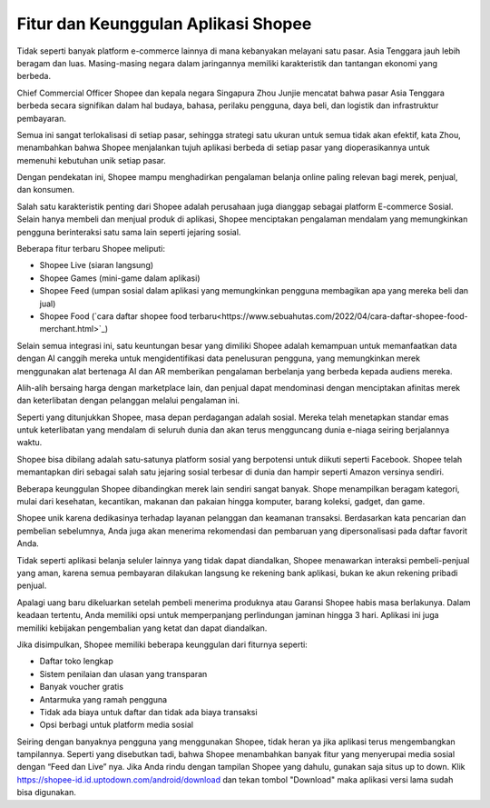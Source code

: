 Fitur dan Keunggulan Aplikasi Shopee
=====================

Tidak seperti banyak platform e-commerce lainnya di mana kebanyakan melayani satu pasar. Asia Tenggara jauh lebih beragam dan luas. Masing-masing negara dalam jaringannya memiliki karakteristik dan tantangan ekonomi yang berbeda.

Chief Commercial Officer Shopee dan kepala negara Singapura Zhou Junjie mencatat bahwa pasar Asia Tenggara berbeda secara signifikan dalam hal budaya, bahasa, perilaku pengguna, daya beli, dan logistik dan infrastruktur pembayaran.

Semua ini sangat terlokalisasi di setiap pasar, sehingga strategi satu ukuran untuk semua tidak akan efektif, kata Zhou, menambahkan bahwa Shopee menjalankan tujuh aplikasi berbeda di setiap pasar yang dioperasikannya untuk memenuhi kebutuhan unik setiap pasar.

Dengan pendekatan ini, Shopee mampu menghadirkan pengalaman belanja online paling relevan bagi merek, penjual, dan konsumen.

Salah satu karakteristik penting dari Shopee adalah perusahaan juga dianggap sebagai platform E-commerce Sosial. Selain hanya membeli dan menjual produk di aplikasi, Shopee menciptakan pengalaman mendalam yang memungkinkan pengguna berinteraksi satu sama lain seperti jejaring sosial.

Beberapa fitur terbaru Shopee meliputi:

-	Shopee Live (siaran langsung)
-	Shopee Games (mini-game dalam aplikasi)
-	Shopee Feed (umpan sosial dalam aplikasi yang memungkinkan pengguna membagikan apa yang mereka beli dan jual)
- Shopee Food (`cara daftar shopee food terbaru<https://www.sebuahutas.com/2022/04/cara-daftar-shopee-food-merchant.html>`_)

Selain semua integrasi ini, satu keuntungan besar yang dimiliki Shopee adalah kemampuan untuk memanfaatkan data dengan AI canggih mereka untuk mengidentifikasi data penelusuran pengguna, yang memungkinkan merek menggunakan alat bertenaga AI dan AR memberikan pengalaman berbelanja yang berbeda kepada audiens mereka.

Alih-alih bersaing harga dengan marketplace lain, dan penjual dapat mendominasi dengan menciptakan afinitas merek dan keterlibatan dengan pelanggan melalui pengalaman ini.

Seperti yang ditunjukkan Shopee, masa depan perdagangan adalah sosial. Mereka telah menetapkan standar emas untuk keterlibatan yang mendalam di seluruh dunia dan akan terus mengguncang dunia e-niaga seiring berjalannya waktu.

Shopee bisa dibilang adalah satu-satunya platform sosial yang berpotensi untuk diikuti seperti Facebook. Shopee telah memantapkan diri sebagai salah satu jejaring sosial terbesar di dunia dan hampir seperti Amazon versinya sendiri.

Beberapa keunggulan Shopee dibandingkan merek lain sendiri sangat banyak. Shope menampilkan beragam kategori, mulai dari kesehatan, kecantikan, makanan dan pakaian hingga komputer, barang koleksi, gadget, dan game.

Shopee unik karena dedikasinya terhadap layanan pelanggan dan keamanan transaksi. Berdasarkan kata pencarian dan pembelian sebelumnya, Anda juga akan menerima rekomendasi dan pembaruan yang dipersonalisasi pada daftar favorit Anda. 

Tidak seperti aplikasi belanja seluler lainnya yang tidak dapat diandalkan, Shopee menawarkan interaksi pembeli-penjual yang aman, karena semua pembayaran dilakukan langsung ke rekening bank aplikasi, bukan ke akun rekening pribadi penjual.

Apalagi uang baru dikeluarkan setelah pembeli menerima produknya atau Garansi Shopee habis masa berlakunya. Dalam keadaan tertentu, Anda memiliki opsi untuk memperpanjang perlindungan jaminan hingga 3 hari. Aplikasi ini juga memiliki kebijakan pengembalian yang ketat dan dapat diandalkan.

Jika disimpulkan, Shopee memiliki beberapa keunggulan dari fiturnya seperti:

-	Daftar toko lengkap
-	Sistem  penilaian dan ulasan yang transparan
-	Banyak voucher gratis
-	Antarmuka yang ramah pengguna
-	Tidak ada biaya untuk daftar dan tidak ada biaya transaksi
-	Opsi berbagi untuk platform media sosial

Seiring dengan banyaknya pengguna yang menggunakan Shopee, tidak heran ya jika aplikasi terus mengembangkan tampilannya. Seperti yang disebutkan tadi, bahwa Shopee menambahkan banyak fitur yang menyerupai media sosial dengan “Feed dan Live” nya. Jika Anda rindu dengan tampilan Shopee yang dahulu, gunakan saja situs up to down.
Klik https://shopee-id.id.uptodown.com/android/download dan tekan tombol "Download" maka aplikasi versi lama sudah bisa digunakan.
